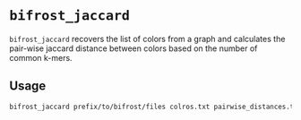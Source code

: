 * ~bifrost_jaccard~
~bifrost_jaccard~ recovers the list of colors from a graph and calculates the pair-wise jaccard distance between colors based on the number of common k-mers.

** Usage
#+BEGIN_SRC bash
bifrost_jaccard prefix/to/bifrost/files colros.txt pairwise_distances.tsv
#+END_SRC
